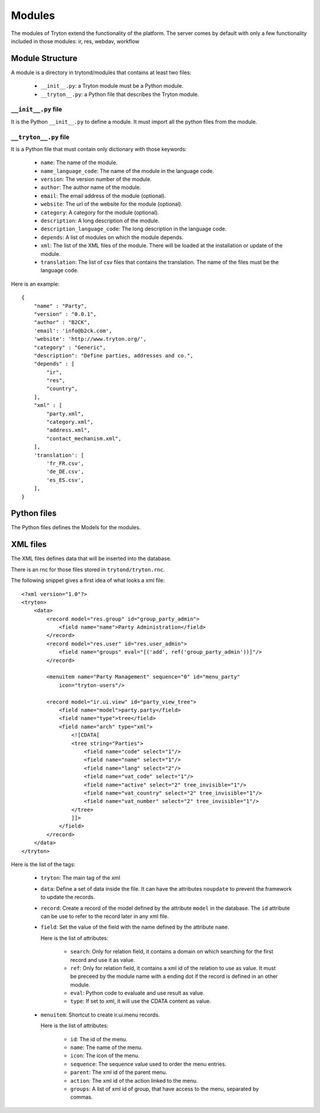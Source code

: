 Modules
#######

The modules of Tryton extend the functionality of the platform. The server
comes by default with only a few functionality included in those modules:
ir, res, webdav, workflow

Module Structure
****************

A module is a directory in trytond/modules that contains at least two files:

   * ``__init__.py``: a Tryton module must be a Python module.

   * ``__tryton__.py``: a Python file that describes the Tryton module.

``__init__.py`` file
^^^^^^^^^^^^^^^^^^^^

It is the Python ``__init__.py`` to define a module. It must import all the python files from the module.


``__tryton__.py`` file
^^^^^^^^^^^^^^^^^^^^^^

It is a Python file that must contain only dictionary with those keywords:

   * ``name``: The name of the module.

   * ``name_language_code``: The name of the module in the language code.

   * ``version``: The version number of the module.

   * ``author``: The author name of the module.

   * ``email``: The email address of the module (optional).

   * ``website``: The url of the website for the module (optional).

   * ``category``: A category for the module (optional).

   * ``description``: A long description of the module.

   * ``description_language_code``: The long description in the language code.

   * ``depends``: A list of modules on which the module depends.

   * ``xml``: The list of the XML files of the module. There will be loaded at the installation or update of the module.

   * ``translation``: The list of csv files that contains the translation. The name of the files must be the language code.


Here is an example:

.. highlight:: python

::

  {
      "name" : "Party",
      "version" : "0.0.1",
      "author" : "B2CK",
      'email': 'info@b2ck.com',
      'website': 'http://www.tryton.org/',
      "category" : "Generic",
      "description": "Define parties, addresses and co.",
      "depends" : [
          "ir",
          "res",
          "country",
      ],
      "xml" : [
          "party.xml",
          "category.xml",
          "address.xml",
          "contact_mechanism.xml",
      ],
      'translation': [
          'fr_FR.csv',
          'de_DE.csv',
          'es_ES.csv',
      ],
  }

Python files
************

The Python files defines the Models for the modules.

XML files
*********

The XML files defines data that will be inserted into the database.

There is an rnc for those files stored in ``trytond/tryton.rnc``.

The following snippet gives a first idea of what looks a xml file:

.. highlight:: xml

::

  <?xml version="1.0"?>
  <tryton>
      <data>
          <record model="res.group" id="group_party_admin">
              <field name="name">Party Administration</field>
          </record>
          <record model="res.user" id="res.user_admin">
              <field name="groups" eval="[('add', ref('group_party_admin'))]"/>
          </record>

          <menuitem name="Party Management" sequence="0" id="menu_party"
              icon="tryton-users"/>

          <record model="ir.ui.view" id="party_view_tree">
              <field name="model">party.party</field>
              <field name="type">tree</field>
              <field name="arch" type="xml">
                  <![CDATA[
                  <tree string="Parties">
                      <field name="code" select="1"/>
                      <field name="name" select="1"/>
                      <field name="lang" select="2"/>
                      <field name="vat_code" select="1"/>
                      <field name="active" select="2" tree_invisible="1"/>
                      <field name="vat_country" select="2" tree_invisible="1"/>
                      <field name="vat_number" select="2" tree_invisible="1"/>
                  </tree>
                  ]]>
              </field>
          </record>
      </data>
  </tryton>

Here is the list of the tags:

    * ``tryton``: The main tag of the xml

    * ``data``: Define a set of data inside the file. It can have the attributes ``noupdate`` to prevent the framework to update the records.

    * ``record``: Create a record of the model defined by the attribute ``model`` in the database. The ``id`` attribute can be use to refer to the record later in any xml file.

    * ``field``: Set the value of the field with the name defined by the attribute ``name``.

      Here is the list of attributes:

        * ``search``: Only for relation field, it contains a domain on which searching for the first record and use it as value.

        * ``ref``: Only for relation field, it contains a xml id of the relation to use as value. It must be preceed by the module name with a ending dot if the record is defined in an other module.

        * ``eval``: Python code to evaluate and use result as value.

        * ``type``: If set to xml, it will use the CDATA content as value.


    * ``menuitem``: Shortcut to create ir.ui.menu records.

      Here is the list of attributes:

        * ``id``: The id of the menu.

        * ``name``: The name of the menu.

        * ``icon``: The icon of the menu.

        * ``sequence``: The sequence value used to order the menu entries.

        * ``parent``: The xml id of the parent menu.

        * ``action``: The xml id of the action linked to the menu.

        * ``groups``: A list of xml id of group, that have access to the menu, separated by commas.
